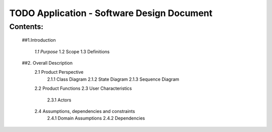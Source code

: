 TODO Application - Software Design Document
===========================================


Contents:
---------

  ##1.Introduction

         *1.1 Purpose*
         1.2 Scope
         1.3 Definitions
      
  ##2. Overall Description
         2.1 Product Perspective
             2.1.1 Class Diagram
             2.1.2 State Diagram
             2.1.3 Sequence Diagram
         2.2 Product Functions
         2.3 User Characteristics
             2.3.1 Actors
         2.4 Assumptions, dependencies and constraints
             2.4.1 Domain Assumptions
             2.4.2 Dependencies
    
